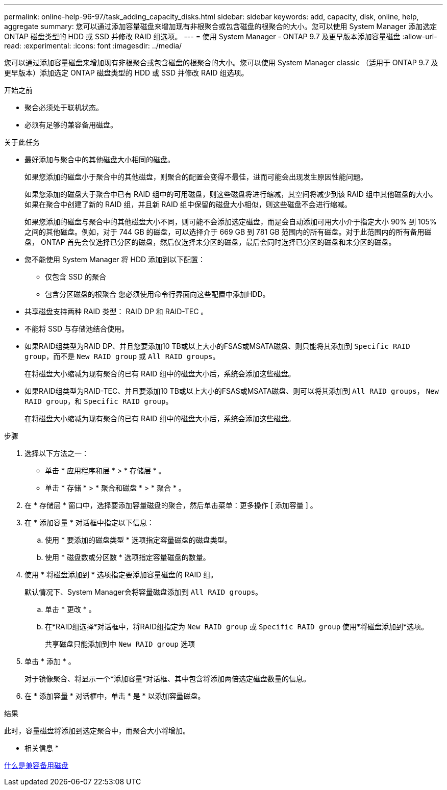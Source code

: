 ---
permalink: online-help-96-97/task_adding_capacity_disks.html 
sidebar: sidebar 
keywords: add, capacity, disk, online, help, aggregate 
summary: 您可以通过添加容量磁盘来增加现有非根聚合或包含磁盘的根聚合的大小。您可以使用 System Manager 添加选定 ONTAP 磁盘类型的 HDD 或 SSD 并修改 RAID 组选项。 
---
= 使用 System Manager - ONTAP 9.7 及更早版本添加容量磁盘
:allow-uri-read: 
:experimental: 
:icons: font
:imagesdir: ../media/


[role="lead"]
您可以通过添加容量磁盘来增加现有非根聚合或包含磁盘的根聚合的大小。您可以使用 System Manager classic （适用于 ONTAP 9.7 及更早版本）添加选定 ONTAP 磁盘类型的 HDD 或 SSD 并修改 RAID 组选项。

.开始之前
* 聚合必须处于联机状态。
* 必须有足够的兼容备用磁盘。


.关于此任务
* 最好添加与聚合中的其他磁盘大小相同的磁盘。
+
如果您添加的磁盘小于聚合中的其他磁盘，则聚合的配置会变得不最佳，进而可能会出现发生原因性能问题。

+
如果您添加的磁盘大于聚合中已有 RAID 组中的可用磁盘，则这些磁盘将进行缩减，其空间将减少到该 RAID 组中其他磁盘的大小。如果在聚合中创建了新的 RAID 组，并且新 RAID 组中保留的磁盘大小相似，则这些磁盘不会进行缩减。

+
如果您添加的磁盘与聚合中的其他磁盘大小不同，则可能不会添加选定磁盘，而是会自动添加可用大小介于指定大小 90% 到 105% 之间的其他磁盘。例如，对于 744 GB 的磁盘，可以选择介于 669 GB 到 781 GB 范围内的所有磁盘。对于此范围内的所有备用磁盘， ONTAP 首先会仅选择已分区的磁盘，然后仅选择未分区的磁盘，最后会同时选择已分区的磁盘和未分区的磁盘。

* 您不能使用 System Manager 将 HDD 添加到以下配置：
+
** 仅包含 SSD 的聚合
** 包含分区磁盘的根聚合
您必须使用命令行界面向这些配置中添加HDD。


* 共享磁盘支持两种 RAID 类型： RAID DP 和 RAID-TEC 。
* 不能将 SSD 与存储池结合使用。
* 如果RAID组类型为RAID DP、并且您要添加10 TB或以上大小的FSAS或MSATA磁盘、则只能将其添加到 `Specific RAID group`，而不是 `New RAID group` 或 `All RAID groups`。
+
在将磁盘大小缩减为现有聚合的已有 RAID 组中的磁盘大小后，系统会添加这些磁盘。

* 如果RAID组类型为RAID-TEC、并且要添加10 TB或以上大小的FSAS或MSATA磁盘、则可以将其添加到 `All RAID groups`， `New RAID group`，和 `Specific RAID group`。
+
在将磁盘大小缩减为现有聚合的已有 RAID 组中的磁盘大小后，系统会添加这些磁盘。



.步骤
. 选择以下方法之一：
+
** 单击 * 应用程序和层 * > * 存储层 * 。
** 单击 * 存储 * > * 聚合和磁盘 * > * 聚合 * 。


. 在 * 存储层 * 窗口中，选择要添加容量磁盘的聚合，然后单击菜单：更多操作 [ 添加容量 ] 。
. 在 * 添加容量 * 对话框中指定以下信息：
+
.. 使用 * 要添加的磁盘类型 * 选项指定容量磁盘的磁盘类型。
.. 使用 * 磁盘数或分区数 * 选项指定容量磁盘的数量。


. 使用 * 将磁盘添加到 * 选项指定要添加容量磁盘的 RAID 组。
+
默认情况下、System Manager会将容量磁盘添加到 `All RAID groups`。

+
.. 单击 * 更改 * 。
.. 在*RAID组选择*对话框中，将RAID组指定为 `New RAID group` 或 `Specific RAID group` 使用*将磁盘添加到*选项。
+
共享磁盘只能添加到中 `New RAID group` 选项



. 单击 * 添加 * 。
+
对于镜像聚合、将显示一个*添加容量*对话框、其中包含将添加两倍选定磁盘数量的信息。

. 在 * 添加容量 * 对话框中，单击 * 是 * 以添加容量磁盘。


.结果
此时，容量磁盘将添加到选定聚合中，而聚合大小将增加。

* 相关信息 *

xref:concept_what_compatible_spare_disks_are.adoc[什么是兼容备用磁盘]
